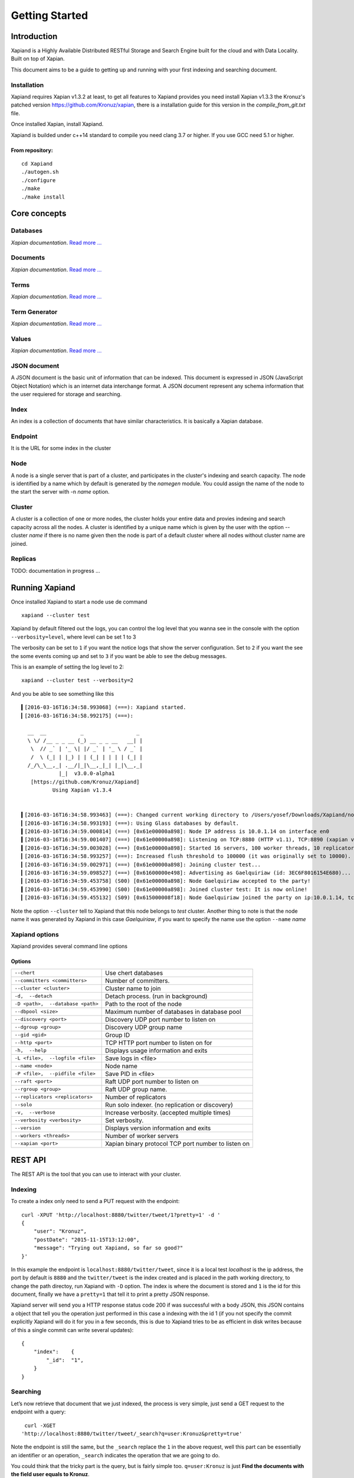 ===============
Getting Started
===============

Introduction
------------

Xapiand is a Highly Available Distributed RESTful Storage and Search Engine
built for the cloud and with Data Locality. Built on top of Xapian.

This document aims to be a guide to getting up and running with your first
indexing and searching document.


Installation
^^^^^^^^^^^^

Xapiand requires Xapian v1.3.2 at least, to get all features to Xapiand provides
you need install Xapian v1.3.3 the Kronuz's patched version
`<https://github.com/Kronuz/xapian>`_, there is a installation guide for this
version in the *compile_from_git.txt* file.

Once installed Xapian, install Xapiand.

Xapiand is builded under c++14 standard to compile you need clang 3.7 or higher.
If you use GCC need 5.1 or higher.

From repository:
""""""""""""""""

::

   cd Xapiand
   ./autogen.sh
   ./configure
   ./make
   ./make install


Core concepts
-------------

Databases
^^^^^^^^^
*Xapian documentation*. `Read more
... <https://getting-started-with-xapian.readthedocs.org/en/latest/concepts/indexing/databases.html>`_

Documents
^^^^^^^^^
*Xapian documentation*. `Read more
... <https://getting-started-with-xapian.readthedocs.org/en/latest/concepts/indexing/documents.html>`_

Terms
^^^^^^
*Xapian documentation*. `Read more
... <https://getting-started-with-xapian.readthedocs.org/en/latest/concepts/indexing/terms.html>`_

Term Generator
^^^^^^^^^^^^^^
*Xapian documentation*. `Read more
... <https://getting-started-with-xapian.readthedocs.org/en/latest/concepts/indexing/termgenerator.html>`_

Values
^^^^^^^
*Xapian documentation*. `Read more
... <https://getting-started-with-xapian.readthedocs.org/en/latest/concepts/indexing/values.html>`_

JSON document
^^^^^^^^^^^^^
A JSON document is the basic unit of information that can be indexed. This
document is expressed in JSON (JavaScript Object Notation) which is an internet
data interchange format. A JSON document represent any schema information
that the user requiered for storage and searching.

Index
^^^^^^
An index is a collection of documents that have similar characteristics. It is
basically a Xapian database.

Endpoint
^^^^^^^^
It is the URL for some index in the cluster

Node
^^^^^
A node is a single server that is part of a cluster, and participates in
the cluster's indexing and search capacity. The node is identified by a name
which by default is generated by the *namegen* module. You could assign the name
of the node to the start the server with -n *name* option.

Cluster
^^^^^^^
A cluster is a collection of one or more nodes, the cluster holds your entire
data and provies indexing and search capacity across all the nodes. A
cluster is identified by a unique name which is given by the user with the
option --cluster *name* if there is no name given then the node is part of a
default cluster where all nodes without cluster name are joined.

Replicas
^^^^^^^^

TODO: documentation in progress ...

Running Xapiand
---------------
Once installed Xapiand to start a node use de command

::

   xapiand --cluster test


Xapiand by default filtered out the logs, you can control the log level that you
wanna see in the console with the option ``--verbosity=level``, where level can
be set 1 to 3

The verbosity can be set to ``1`` if you want the notice logs that show the
server configuration. Set to ``2`` if you want the see the some events coming up
and set to ``3`` if you want be able to see the debug messages.

This is an example of setting the log level to 2:

::

    xapiand --cluster test --verbosity=2

And you be able to see something like this

::

    ▍[2016-03-16T16:34:58.993068] (===): Xapiand started.
    ▎[2016-03-16T16:34:58.992175] (===):

      __  __           _                 _
      \ \/ /__ _ _ __ (_) __ _ _ __   __| |
       \  // _` | '_ \| |/ _` | '_ \ / _` |
       /  \ (_| | |_) | | (_| | | | | (_| |
      /_/\_\__,_| .__/|_|\__,_|_| |_|\__,_|
                |_|  v3.0.0-alpha1
       [https://github.com/Kronuz/Xapiand]
              Using Xapian v1.3.4


    ▍[2016-03-16T16:34:58.993463] (===): Changed current working directory to /Users/yosef/Downloads/Xapiand/nodo1
    ▎[2016-03-16T16:34:58.993193] (===): Using Glass databases by default.
    ▍[2016-03-16T16:34:59.000814] (===) [0x61e00000a898]: Node IP address is 10.0.1.14 on interface en0
    ▍[2016-03-16T16:34:59.001407] (===) [0x61e00000a898]: Listening on TCP:8880 (HTTP v1.1), TCP:8890 (xapian v39.0), UDP:58870 (Discovery v1.0), UDP:58880 (Raft v1.0), at pid:39259 ...
    ▍[2016-03-16T16:34:59.003028] (===) [0x61e00000a898]: Started 16 servers, 100 worker threads, 10 replicators, 10 autocommitters
    ▎[2016-03-16T16:34:58.993257] (===): Increased flush threshold to 100000 (it was originally set to 10000).
    ▎[2016-03-16T16:34:59.002971] (===) [0x61e00000a898]: Joining cluster test...
    ▎[2016-03-16T16:34:59.098527] (===) [0x61600000e498]: Advertising as Gaelquiriaw (id: 3EC6F8016154E680)...
    ▎[2016-03-16T16:34:59.453758] (S00) [0x61e00000a898]: Node Gaelquiriaw accepted to the party!
    ▍[2016-03-16T16:34:59.453990] (S00) [0x61e00000a898]: Joined cluster test: It is now online!
    ▎[2016-03-16T16:34:59.455132] (S09) [0x615000008f18]: Node Gaelquiriaw joined the party on ip:10.0.1.14, tcp:8880 (http), tcp:8890 (xapian)! (1)


Note the option ``--cluster`` tell to Xapiand that this node belongs to *test*
cluster. Another thing to note is that the node name it was generated by Xapiand
in this case *Gaelquiriaw*, if you want to specify the name use the option
``--name`` *name*

Xapiand options
^^^^^^^^^^^^^^^

Xapiand provides several command line options

Options
"""""""

==================================  =======================================

``--chert``                         Use chert databases

``--committers <committers>``       Number of committers.

``--cluster <cluster>``             Cluster name to join

``-d,  --detach``                   Detach process. (run in background)

``-D <path>,  --database <path>``   Path to the root of the node

``--dbpool <size>``                 Maximum number of databases in database pool

``--discovery <port>``              Discovery UDP port number to listen on

``--dgroup <group>``                Discovery UDP group name

``--gid <gid>``                     Group ID

``--http <port>``                   TCP HTTP port number to listen on for

``-h,  --help``                     Displays usage information and exits

``-L <file>,  --logfile <file>``    Save logs in <file>

``--name <node>``                   Node name

``-P <file>,  --pidfile <file>``    Save PID in <file>

``--raft <port>``                   Raft UDP port number to listen on

``--rgroup <group>``                Raft UDP group name.

``--replicators <replicators>``     Number of replicators

``--solo``                          Run solo indexer. (no replication or discovery)

``-v,  --verbose``                  Increase verbosity. (accepted multiple times)

``--verbosity <verbosity>``         Set verbosity.

``--version``                       Displays version information and exits

``--workers <threads>``             Number of worker servers

``--xapian <port>``                 Xapian binary protocol TCP port number to listen on

==================================  =======================================


REST API
---------
The REST API is the tool that you can use to interact with your cluster.

Indexing
^^^^^^^^
To create a index only need to send a PUT request with the endpoint:

::

   curl -XPUT 'http://localhost:8880/twitter/tweet/1?pretty=1' -d '
   {
       "user": "Kronuz",
       "postDate": "2015-11-15T13:12:00",
       "message": "Trying out Xapiand, so far so good?"
   }'

In this example the endpoint is ``localhost:8880/twitter/tweet``, since it is a
local test *localhost* is the ip address, the port by default is ``8880`` and
the ``twitter/tweet`` is the index created and is placed in the path working
directory, to change the path directoy, run Xapiand with ``-D`` option. The
index is where the document is stored and ``1`` is the id for this document,
finally we have a ``pretty=1`` that tell it to print a pretty JSON response.

Xapiand server will send you a HTTP response status code 200 if was successful
with a body JSON, this JSON contains a object that tell you the operation
just performed in this case a indexing with the id 1 (if you not specify the
commit explicitly Xapiand will do it for you in a few seconds, this is due to
Xapiand tries to be as efficient in disk writes because
of this a single commit can write several updates):

::

  {
      "index":    {
          "_id":  "1",
      }
  }


Searching
^^^^^^^^^

Let’s now retrieve that document that we just indexed, the process is very
simple, just send a GET request to the endpoint with a query:

::

   curl -XGET
  'http://localhost:8880/twitter/tweet/_search?q=user:Kronuz&pretty=true'

Note the endpoint is still the same, but the ``_search`` replace the ``1`` in
the above request, well this part can be essentially an identifier or an
operation, ``_search`` indicates the operation that we are going to do.

You could think that the tricky part is the query, but is fairly simple too.
``q=user:Kronuz`` is just **Find the documents with the field user equals to
Kronuz**.

And there you have it:

::

   {
       "user": "Kronuz",
       "postDate": "2015-11-15T13:12:00",
       "message":  "Trying out Xapiand, so far so good?",
       "_id":  "1"
   }

Delete document
^^^^^^^^^^^^^^^
For delete a document just send a DELETE request with the endpoint and de
document id:

::

   curl -XDELETE 'http://localhost:8880/twitter/tweet/1'

So far if we look close the requests, they have a pattern and this is the
request API format to communicate with Xapiand:

::

   curl -X<HTTP method> <ip>:<port>/<index>/<id>|<operation>/?<query>


Modifying/Replacing Documents
^^^^^^^^^^^^^^^^^^^^^^^^^^^^^
If you are following the above request reindex the document that just deleted,
now for modify data is enough with reindex the document with the updated field:

::

   curl -XPUT 'http://localhost:8880/twitter/tweet/1?pretty=1' -d '
      {
          "user": "YosefMac",
          "postDate": "2015-11-15T13:12:00",
          "message": "New Message with new user for the document 1"
      }'


Note that only are updating fields, if you need replace the field for other, you
need use a patch request: